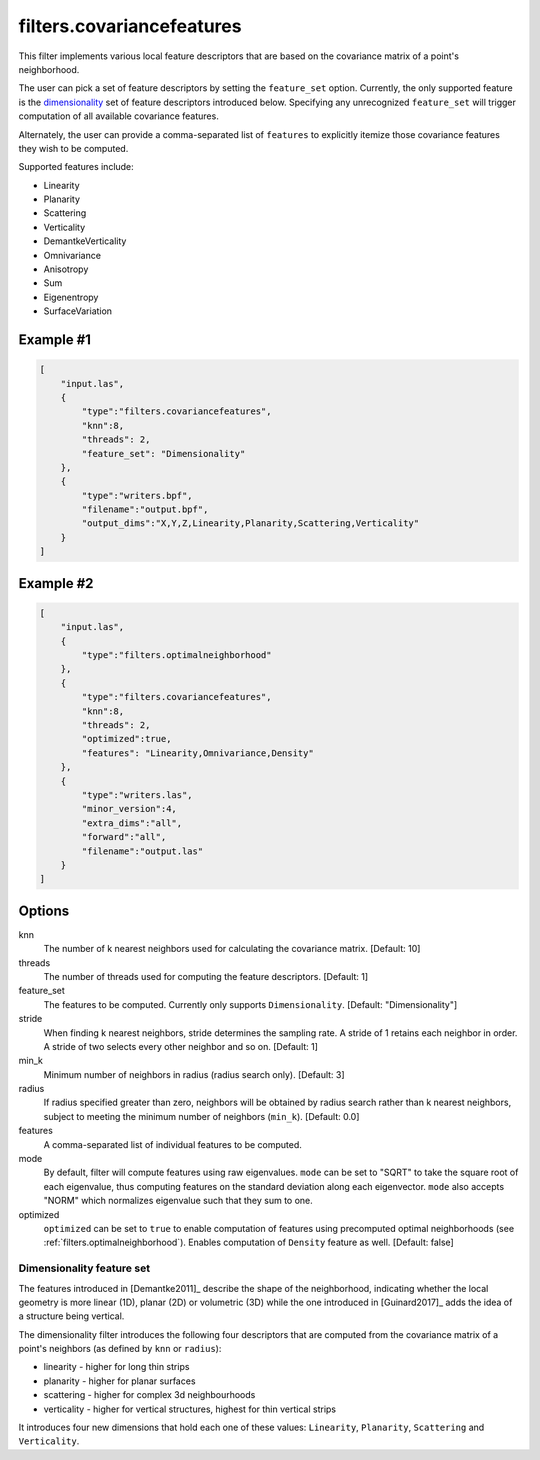 .. _filters.covariancefeatures:

===============================================================================
filters.covariancefeatures
===============================================================================

This filter implements various local feature descriptors that are based on the
covariance matrix of a point's neighborhood.

The user can pick a set of feature descriptors by setting the ``feature_set``
option. Currently, the only supported feature is the dimensionality_ set of
feature descriptors introduced below. Specifying any unrecognized
``feature_set`` will trigger computation of all available covariance features.

Alternately, the user can provide a comma-separated list of ``features`` to
explicitly itemize those covariance features they wish to be computed.

Supported features include:

* Linearity
* Planarity
* Scattering
* Verticality
* DemantkeVerticality
* Omnivariance
* Anisotropy
* Sum
* Eigenentropy
* SurfaceVariation

Example #1
-------------------------------------------------------------------------------

.. code-block:: json

  [
      "input.las",
      {
          "type":"filters.covariancefeatures",
          "knn":8,
          "threads": 2,
          "feature_set": "Dimensionality"
      },
      {
          "type":"writers.bpf",
          "filename":"output.bpf",
          "output_dims":"X,Y,Z,Linearity,Planarity,Scattering,Verticality"
      }
  ]

Example #2
-------------------------------------------------------------------------------

.. code-block:: json

  [
      "input.las",
      {
          "type":"filters.optimalneighborhood"
      },
      {
          "type":"filters.covariancefeatures",
          "knn":8,
          "threads": 2,
          "optimized":true,
          "features": "Linearity,Omnivariance,Density"
      },
      {
          "type":"writers.las",
          "minor_version":4,
          "extra_dims":"all",
          "forward":"all",
          "filename":"output.las"
      }
  ]

Options
-------------------------------------------------------------------------------

knn
  The number of k nearest neighbors used for calculating the covariance matrix.
  [Default: 10]

threads
  The number of threads used for computing the feature descriptors. [Default: 1]

feature_set
  The features to be computed. Currently only supports ``Dimensionality``.
  [Default: "Dimensionality"]

stride
  When finding k nearest neighbors, stride determines the sampling rate. A
  stride of 1 retains each neighbor in order. A stride of two selects every
  other neighbor and so on. [Default: 1]

min_k
  Minimum number of neighbors in radius (radius search only). [Default: 3]

radius
  If radius specified greater than zero, neighbors will be obtained by radius
  search rather than k nearest neighbors, subject to meeting the minimum number
  of neighbors (``min_k``). [Default: 0.0]

features
  A comma-separated list of individual features to be computed.

mode
  By default, filter will compute features using raw eigenvalues. ``mode`` can
  be set to "SQRT" to take the square root of each eigenvalue, thus computing
  features on the standard deviation along each eigenvector. ``mode`` also
  accepts "NORM" which normalizes eigenvalue such that they sum to one.

optimized
  ``optimized`` can be set to ``true`` to enable computation of features using
  precomputed optimal neighborhoods (see :ref:`filters.optimalneighborhood`).
  Enables computation of ``Density`` feature as well. [Default: false]

.. _dimensionality:

Dimensionality feature set
................................................................................
The features introduced in [Demantke2011]_ describe the shape of the
neighborhood, indicating whether the local geometry is more linear (1D), planar
(2D) or volumetric (3D) while the one introduced in [Guinard2017]_ adds the
idea of a structure being vertical.

The dimensionality filter introduces the following four descriptors that are
computed from the covariance matrix of a point's neighbors (as defined by
``knn`` or ``radius``):

* linearity - higher for long thin strips
* planarity - higher for planar surfaces
* scattering - higher for complex 3d neighbourhoods
* verticality - higher for vertical structures, highest for thin vertical strips

It introduces four new dimensions that hold each one of these values:
``Linearity``, ``Planarity``, ``Scattering`` and ``Verticality``.

